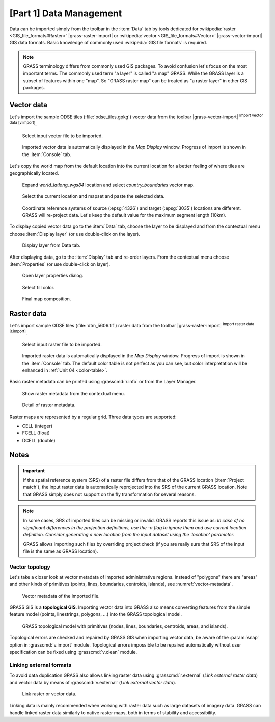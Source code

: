 [Part 1] Data Management
========================

Data can be imported simply from the toolbar in the :item:`Data` tab by tools
dedicated for :wikipedia:`raster <GIS_file_formats#Raster>`
|grass-raster-import| or :wikipedia:`vector <GIS_file_formats#Vector>`
|grass-vector-import| GIS data formats. Basic knowledge of commonly
used :wikipedia:`GIS file formats` is required.

.. note:: GRASS terminology differs from commonly used GIS
   packages. To avoid confusion let's focus on the most
   important terms. The commonly used term "a layer" is called "a map" 
   GRASS. While the GRASS layer is a subset of features within
   one "map". So "GRASS raster map" can be treated as "a raster
   layer" in other GIS packages.

Vector data
-----------

Let's import the sample ODSE tiles (:file:`odse_tiles.gpkg`) vector data
from the toolbar |grass-vector-import| :sup:`Import vector data
[v.import]`.

.. figure:: ../images/units/03/odse_tiles_import.png

   Select input vector file to be imported.
   
.. figure:: ../images/units/03/odse_tiles.png
   :class: large
           
   Imported vector data is automatically displayed in the *Map Display*
   window. Progress of import is shown in the :item:`Console` tab.

.. _copy-map:

Let's copy the world map from the default location into the current location 
for a better feeling of where tiles are geographically located.

.. figure:: ../images/units/03/copy-0.png
               
   Expand *world_latlong_wgs84* location and select
   *country_boundaries* vector map.

.. figure:: ../images/units/03/copy-1.png

   Select the current location and mapset and paste the selected
   data.

.. figure:: ../images/units/03/copy-2.png

   Coordinate reference systems of source (:epsg:`4326`) and target
   (:epsg:`3035`) locations are different. GRASS will re-project
   data. Let's keep the default value for the maximum segment length (10km).

To display copied vector data go to the :item:`Data` tab, choose
the layer to be displayed and from the contextual menu choose
:item:`Display layer` (or use double-click on the layer).
   
.. figure:: ../images/units/03/display-layer.png

   Display layer from Data tab.
   
After displaying data, go to the :item:`Display` tab and re-order
layers. From the contextual menu choose :item:`Properties` (or use
double-click on layer).

.. figure:: ../images/units/03/display-properties.png

   Open layer properties dialog.

.. figure:: ../images/units/03/d-vect-fill-color.png

   Select fill color.

.. figure:: ../images/units/03/odse_tiles_countries.png
   :class: large

   Final map composition.

Raster data
-----------

Let's import sample ODSE tiles (:file:`dtm_5606.tif`) raster data
from the toolbar |grass-raster-import| :sup:`Import raster data
[r.import]`.

.. figure:: ../images/units/03/dtm_import.png

   Select input raster file to be imported.
   
.. figure:: ../images/units/03/dtm.png
   :class: large
           
   Imported raster data is automatically displayed in the *Map Display*
   window. Progress of import is shown in the :item:`Console` tab.
   The default color table is not perfect as you can see, but color
   interpretation will be enhanced in :ref:`Unit 04 <color-table>`.

.. _raster-metadata:
  
Basic raster metadata can be printed using :grasscmd:`r.info` or from
the Layer Manager.

.. figure:: ../images/units/03/raster-metadata.png

   Show raster metadata from the contextual menu.

.. figure:: ../images/units/03/raster-metadata-cell.png

   Detail of raster metadata.

Raster maps are represented by a regular grid. Three data types are
supported:

* CELL (integer)
* FCELL (float)
* DCELL (double)

Notes
-----

   
.. important:: If the spatial reference system (SRS) of a raster file
   differs from that of the GRASS location (:item:`Project match`), the
   input raster data is automatically reprojected into the SRS of the 
   current GRASS location. Note that GRASS simply does not support on the
   fly transformation for several reasons.

.. _import-no-srs:

.. note:: In some cases, SRS of imported files can be missing or
   invalid. GRASS reports this issue as: *In case of no
   significant differences in the projection definitions, use
   the -o flag to ignore them and use current location
   definition. Consider generating a new location from the
   input dataset using the 'location' parameter.*

   GRASS allows importing such files by overriding project check
   (if you are really sure that SRS of the input file is the same
   as GRASS location).

.. _vector-topo-section:

Vector topology
~~~~~~~~~~~~~~~

Let's take a closer look at vector metadata of imported administrative
regions. Instead of "polygons" there are "areas" and other kinds of
primitives (points, lines, boundaries, centroids, islands), see
:numref:`vector-metadata`.

.. _vector-metadata:

.. figure:: ../images/units/03/vector-metadata-features.png

   Vector metadata of the imported file.

GRASS GIS is a **topological GIS**. Importing vector data into GRASS also
means converting features from the simple feature model (points,
linestrings, polygons, ...) into the GRASS topological model.

.. figure:: ../images/units/03/grass7-topo.png
   :class: middle
                    
   GRASS topological model with primitives (nodes, lines,
   boundaries, centroids, areas, and islands).
          
Topological errors are checked and repaired by GRASS GIS when
importing vector data, be aware of the :param:`snap` option in 
:grasscmd:`v.import` module. Topological errors impossible
to be repaired automatically without user specification can be fixed using
:grasscmd:`v.clean` module.

.. _link-external:

Linking external formats
~~~~~~~~~~~~~~~~~~~~~~~~

To avoid data duplication GRASS also allows linking raster data using
:grasscmd:`r.external` (*Link external raster data*) and vector data
by means of :grasscmd:`v.external` (*Link external vector data*).

.. figure:: ../images/units/03/link-data-menu.png
   :class: middle
           
   Link raster or vector data.

Linking data is mainly recommended when working with raster data such as
large datasets of imagery data. GRASS can handle linked raster data
similarly to native raster maps, both in terms of stability and
accessibility.
